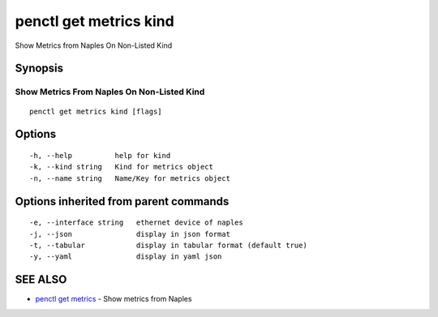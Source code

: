 .. _penctl_get_metrics_kind:

penctl get metrics kind
-----------------------

Show Metrics from Naples On Non-Listed Kind

Synopsis
~~~~~~~~



---------------------------------------------
 Show Metrics From Naples On Non-Listed Kind 
---------------------------------------------


::

  penctl get metrics kind [flags]

Options
~~~~~~~

::

  -h, --help          help for kind
  -k, --kind string   Kind for metrics object
  -n, --name string   Name/Key for metrics object

Options inherited from parent commands
~~~~~~~~~~~~~~~~~~~~~~~~~~~~~~~~~~~~~~

::

  -e, --interface string   ethernet device of naples
  -j, --json               display in json format
  -t, --tabular            display in tabular format (default true)
  -y, --yaml               display in yaml json

SEE ALSO
~~~~~~~~

* `penctl get metrics <penctl_get_metrics.rst>`_ 	 - Show metrics from Naples


